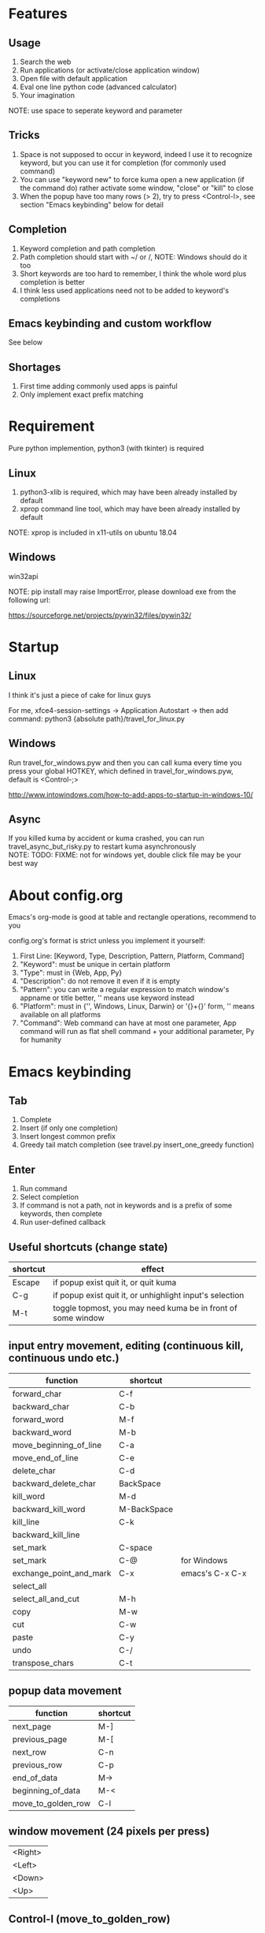 #+AUTHOR: wfj
#+EMAIL: wufangjie1223@126.com
#+HTML_HEAD_EXTRA: <style type="text/css"> body {padding-left: 21%;} #table-of-contents {position: fixed; width: 20%; height: 100%; top: 0; left: 0; overflow-x: hidden; overflow-y: scroll;} </style>
#+OPTIONS: ^:{} \n:t email:t
* Features
** Usage
1. Search the web
2. Run applications (or activate/close application window)
3. Open file with default application
4. Eval one line python code (advanced calculator)
5. Your imagination
NOTE: use space to seperate keyword and parameter

** Tricks
1. Space is not supposed to occur in keyword, indeed I use it to recognize keyword, but you can use it for completion (for commonly used command)
2. You can use "keyword new" to force kuma open a new application (if the command do) rather activate some window, "close" or "kill" to close
3. When the popup have too many rows (> 2), try to press <Control-l>, see section "Emacs keybinding" below for detail

** Completion
1. Keyword completion and path completion
2. Path completion should start with ~/ or /, NOTE: Windows should do it too
3. Short keywords are too hard to remember, I think the whole word plus completion is better
4. I think less used applications need not to be added to keyword's completions

** Emacs keybinding and custom workflow
See below

** Shortages
1. First time adding commonly used apps is painful
2. Only implement exact prefix matching

* Requirement
Pure python implemention, python3 (with tkinter) is required
** Linux
1. python3-xlib is required, which may have been already installed by default
2. xprop command line tool, which may have been already installed by default
NOTE: xprop is included in x11-utils on ubuntu 18.04

** Windows
win32api

NOTE: pip install may raise ImportError, please download exe from the following url:

https://sourceforge.net/projects/pywin32/files/pywin32/

* Startup
** Linux
I think it's just a piece of cake for linux guys

For me, xfce4-session-settings -> Application Autostart -> then add command: python3 {absolute path}/travel_for_linux.py

** Windows
Run travel_for_windows.pyw and then you can call kuma every time you press your global HOTKEY, which defined in travel_for_windows.pyw, default is <Control-;>

http://www.intowindows.com/how-to-add-apps-to-startup-in-windows-10/

** Async
If you killed kuma by accident or kuma crashed, you can run travel_async_but_risky.py to restart kuma asynchronously
NOTE: TODO: FIXME: not for windows yet, double click file may be your best way

* About config.org
Emacs's org-mode is good at table and rectangle operations, recommend to you

config.org's format is strict unless you implement it yourself:
0. First Line:    [Keyword, Type, Description, Pattern, Platform, Command]
1. "Keyword":     must be unique in certain platform
2. "Type":        must in {Web, App, Py}
3. "Description": do not remove it even if it is empty
4. "Pattern":     you can write a regular expression to match window's appname or title better, '' means use keyword instead
5. "Platform":    must in {'', Windows, Linux, Darwin} or '{}+{}' form, '' means available on all platforms
6. "Command":     Web command can have at most one parameter, App command will run as flat shell command + your additional parameter, Py for humanity

* Emacs keybinding
** Tab
1. Complete
2. Insert (if only one completion)
3. Insert longest common prefix
4. Greedy tail match completion (see travel.py insert_one_greedy function)

** Enter
1. Run command
2. Select completion
3. If command is not a path, not in keywords and is a prefix of some keywords, then complete
4. Run user-defined callback

** Useful shortcuts (change state)
| shortcut | effect                                                       |
|----------+--------------------------------------------------------------|
| Escape   | if popup exist quit it, or quit kuma                         |
| C-g      | if popup exist quit it, or unhighlight input's selection     |
| M-t      | toggle topmost, you may need kuma be in front of some window |

** input entry movement, editing (continuous kill, continuous undo etc.)
| function                | shortcut    |                 |
|-------------------------+-------------+-----------------|
| forward_char            | C-f         |                 |
| backward_char           | C-b         |                 |
| forward_word            | M-f         |                 |
| backward_word           | M-b         |                 |
| move_beginning_of_line  | C-a         |                 |
| move_end_of_line        | C-e         |                 |
| delete_char             | C-d         |                 |
| backward_delete_char    | BackSpace   |                 |
| kill_word               | M-d         |                 |
| backward_kill_word      | M-BackSpace |                 |
| kill_line               | C-k         |                 |
| backward_kill_line      |             |                 |
| set_mark                | C-space     |                 |
| set_mark                | C-@         | for Windows     |
| exchange_point_and_mark | C-x         | emacs's C-x C-x |
| select_all              |             |                 |
| select_all_and_cut      | M-h         |                 |
| copy                    | M-w         |                 |
| cut                     | C-w         |                 |
| paste                   | C-y         |                 |
| undo                    | C-/         |                 |
| transpose_chars         | C-t         |                 |

** popup data movement
| function           | shortcut |
|--------------------+----------+
| next_page          | M-]      |
| previous_page      | M-[      |
| next_row           | C-n      |
| previous_row       | C-p      |
| end_of_data        | M->      |
| beginning_of_data  | M-<      |
| move_to_golden_row | C-l      |

** window movement (24 pixels per press)
| <Right> |
| <Left>  |
| <Down>  |
| <Up>    |

** Control-l (move_to_golden_row)
#+BEGIN_EXAMPLE
if a popup has 9 rows:
    if the highlighted row in the upper half:
        then jump to line 7 (change with the number of rows)
	# NOTE: this will let you go to any row within 3 keystrokes
    else:
        jump to line 3
so do other popup with different number of rows
#+END_EXAMPLE

* About workflow
1. You only need to implement a main function which will be called when you press <Enter> after type in the workflow's name.
2. The main function's returned value will influence the displaying and the <Enter> callback on it, and then the callback's returned value, and so on.
3. All workflow python file should be 'workflow_{}.py'.format(workflow_name)
See base.py and my two simple workflows for more details

* About kuma and travel
From one of the most popular cartoon "One Piece".

Bartholomew Kuma, whose Devil Fruit ability can send people to any place easily, just like the thing I want my script do.
